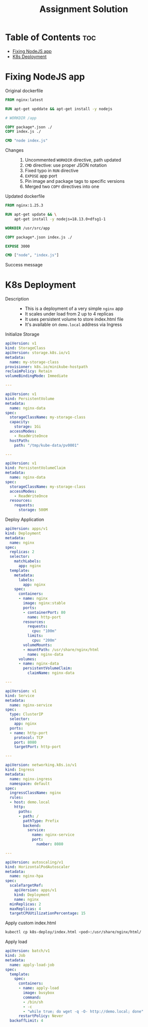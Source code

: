 #+title: Assignment Solution
* Table of Contents :toc:
- [[#fixing-nodejs-app][Fixing NodeJS app]]
- [[#k8s-deployment][K8s Deployment]]

* Fixing NodeJS app
- Original dockerfile ::
#+begin_src dockerfile
FROM nginx:latest

RUN apt-get upddate && apt-get install -y nodejs

# WORKDIR /app

COPY package*.json ./
COPY index.js ./

CMD "node index.js"
#+end_src

- Changes ::
  1. Uncommented ~WORKDIR~ directive, path updated
  2. ~CMD~ directive: use proper JSON notation
  3. Fixed typo in ~RUN~ directive
  4. ~EXPOSE~ app port
  5. Pin image and package tags to specific versions
  6. Merged two ~COPY~ directives into one

- Updated dockerfile ::
#+begin_src dockerfile :tangle nodejs-app/Dockerfile
FROM nginx:1.25.3

RUN apt-get update && \
    apt-get install -y nodejs=18.13.0+dfsg1-1

WORKDIR /usr/src/app

COPY package*.json index.js ./

EXPOSE 3000

CMD ["node", "index.js"]
#+end_src

- Success message ::
[[file:nodejs-app/img/success.png]]

* K8s Deployment
- Description ::
  - This is a deployment of a very simple ~nginx~ app
  - It scales under load from 2 up to 4 replicas
  - It uses persistent volume to store index.html file
  - It's available on ~demo.local~ address via Ingress

- Initialize Storage ::
#+begin_src yaml :tangle k8s-deploy/init-storage.yaml
apiVersion: v1
kind: StorageClass
apiVersion: storage.k8s.io/v1
metadata:
  name: my-storage-class
provisioner: k8s.io/minikube-hostpath
reclaimPolicy: Retain
volumeBindingMode: Immediate

---

apiVersion: v1
kind: PersistentVolume
metadata:
  name: nginx-data
spec:
  storageClassName: my-storage-class
  capacity:
    storage: 1Gi
  accessModes:
    - ReadWriteOnce
  hostPath:
    path: "/tmp/kube-data/pv0001"

---

apiVersion: v1
kind: PersistentVolumeClaim
metadata:
  name: nginx-data
spec:
  storageClassName: my-storage-class
  accessModes:
    - ReadWriteOnce
  resources:
    requests:
      storage: 500M
#+end_src

- Deploy Application ::
#+begin_src yaml :tangle k8s-deploy/deploy-app.yaml
apiVersion: apps/v1
kind: Deployment
metadata:
  name: nginx
spec:
  replicas: 2
  selector:
    matchLabels:
      app: nginx
  template:
    metadata:
      labels:
        app: nginx
    spec:
      containers:
      - name: nginx
        image: nginx:stable
        ports:
        - containerPort: 80
          name: http-port
        resources:
          requests:
            cpu: "100m"
          limits:
            cpu: "200m"
        volumeMounts:
        - mountPath: /usr/share/nginx/html
          name: nginx-data
      volumes:
      - name: nginx-data
        persistentVolumeClaim:
          claimName: nginx-data

---

apiVersion: v1
kind: Service
metadata:
  name: nginx-service
spec:
  type: ClusterIP
  selector:
    app: nginx
  ports:
  - name: http-port
    protocol: TCP
    port: 8080
    targetPort: http-port

---

apiVersion: networking.k8s.io/v1
kind: Ingress
metadata:
  name: nginx-ingress
  namespace: default
spec:
  ingressClassName: nginx
  rules:
  - host: demo.local
    http:
      paths:
      - path: /
        pathType: Prefix
        backend:
          service:
            name: nginx-service
            port:
              number: 8080

---

apiVersion: autoscaling/v1
kind: HorizontalPodAutoscaler
metadata:
  name: nginx-hpa
spec:
  scaleTargetRef:
    apiVersion: apps/v1
    kind: Deployment
    name: nginx
  minReplicas: 2
  maxReplicas: 4
  targetCPUUtilizationPercentage: 15
#+end_src

- Apply custom index.html ::
#+begin_src sh
kubectl cp k8s-deploy/index.html <pod>:/usr/share/nginx/html/
#+end_src

- Apply load ::
#+begin_src yaml :tangle k8s-deploy/apply-load-job.yaml
apiVersion: batch/v1
kind: Job
metadata:
  name: apply-load-job
spec:
  template:
    spec:
      containers:
      - name: apply-load
        image: busybox
        command:
        - /bin/sh
        - -c
        - "while true; do wget -q -O- http://demo.local; done"
      restartPolicy: Never
  backoffLimit: 4
#+end_src
